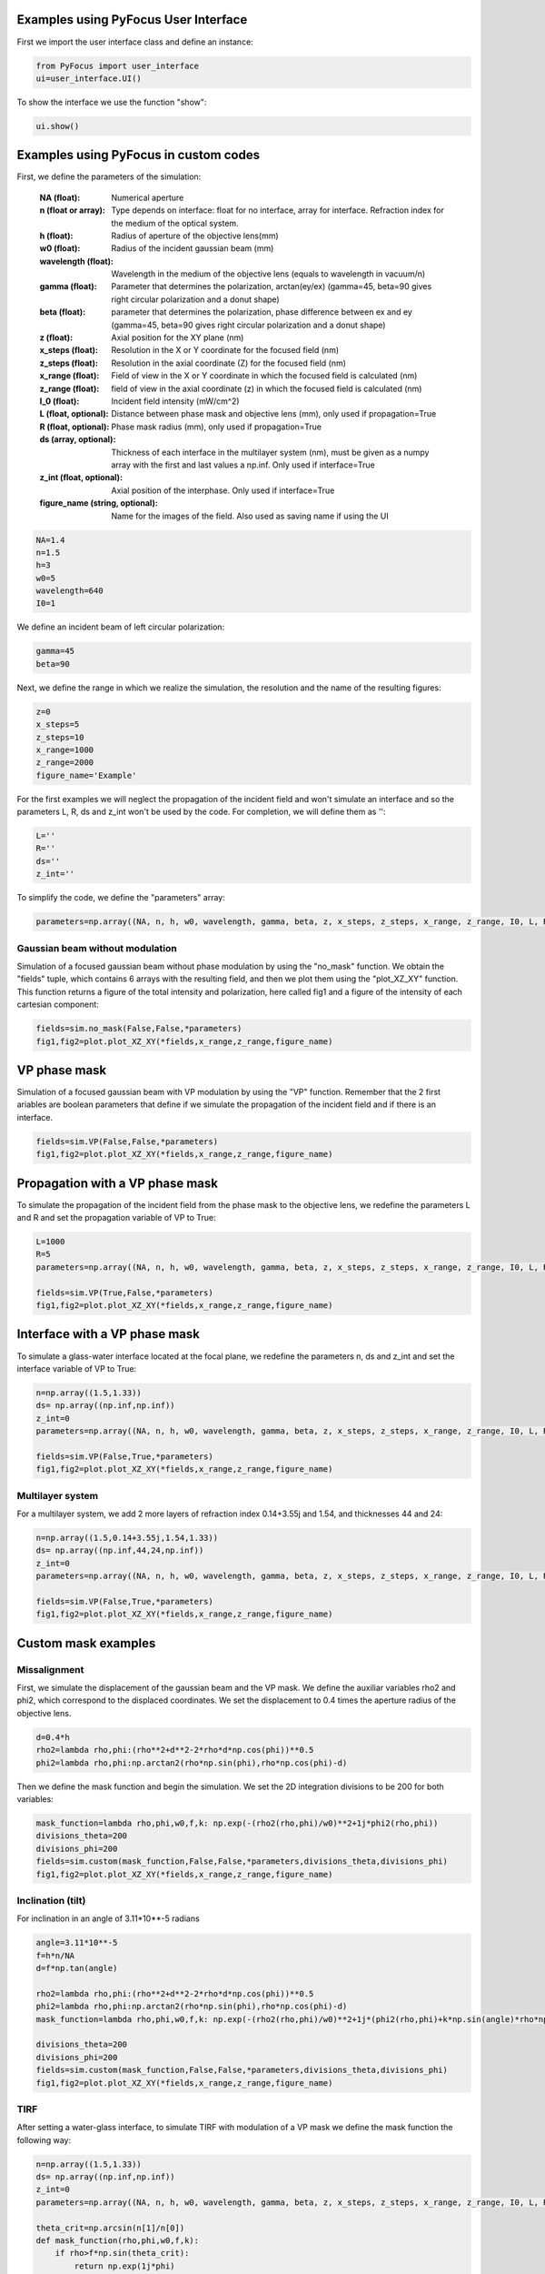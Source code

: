 Examples using PyFocus User Interface
===================================================

First we import the user interface class and define an instance:

.. code-block:: python

   from PyFocus import user_interface 
   ui=user_interface.UI()

To show the interface we use the function "show":

.. code-block:: python

   ui.show()


Examples using PyFocus in custom codes
===================================================

First, we define the parameters of the simulation:

        :NA (float): Numerical aperture        
        :n (float or array): Type depends on interface: float for no interface, array for interface. Refraction index for the medium of the optical system.       
        :h (float): Radius of aperture of the objective lens(mm)
                
        :w0 (float): Radius of the incident gaussian beam (mm)
        
        :wavelength (float): Wavelength in the medium of the objective lens (equals to wavelength in vacuum/n)
        
        :gamma (float): Parameter that determines the polarization, arctan(ey/ex) (gamma=45, beta=90 gives right circular polarization and a donut shape)
        
        :beta (float): parameter that determines the polarization, phase difference between ex and ey (gamma=45, beta=90 gives right circular polarization and a donut shape)
        
        :z (float): Axial position for the XY plane (nm)
        
        :x_steps (float): Resolution in the X or Y coordinate for the focused field (nm)
        
        :z_steps (float): Resolution in the axial coordinate (Z) for the focused field (nm)
        
        :x_range (float): Field of view in the X or Y coordinate in which the focused field is calculated (nm)
        
        :z_range (float): field of view in the axial coordinate (z) in which the focused field is calculated (nm)
        
        :I_0 (float): Incident field intensity (mW/cm^2)
        
        :L (float, optional): Distance between phase mask and objective lens (mm), only used if propagation=True
        
        :R (float, optional): Phase mask radius (mm), only used if propagation=True
        
        :ds (array, optional): Thickness of each interface in the multilayer system (nm), must be given as a numpy array with the first and last values a np.inf. Only used if interface=True
        
        :z_int (float, optional): Axial position of the interphase. Only used if interface=True
        
        :figure_name (string, optional): Name for the images of the field. Also used as saving name if using the UI    

.. code-block:: python

   NA=1.4 
   n=1.5
   h=3
   w0=5
   wavelength=640
   I0=1

We define an incident beam of left circular polarization:

.. code-block:: python

   gamma=45
   beta=90

Next, we define the range in which we realize the simulation, the resolution and the name of the resulting figures:

.. code-block:: python

   z=0
   x_steps=5
   z_steps=10
   x_range=1000
   z_range=2000
   figure_name='Example'

For the first examples we will neglect the propagation of the incident field and won't simulate an interface and so the parameters L, R, ds and z_int won't be used by the code. For completion, we will define them as '':

.. code-block:: python

   L=''
   R=''
   ds=''
   z_int=''

To simplify the code, we define the "parameters" array:

.. code-block:: python

   parameters=np.array((NA, n, h, w0, wavelength, gamma, beta, z, x_steps, z_steps, x_range, z_range, I0, L, R, ds, z_int, figure_name), dtype=object)


Gaussian beam without modulation
--------------------------------

Simulation of a focused gaussian beam without phase modulation by using the "no_mask" function. We obtain the "fields" tuple, which contains 6 arrays with the resulting field, and then we plot them using the "plot_XZ_XY" function. This function returns a figure of the total intensity and polarization, here called fig1 and a figure of the intensity of each cartesian component:

.. code-block:: python

   fields=sim.no_mask(False,False,*parameters) 
   fig1,fig2=plot.plot_XZ_XY(*fields,x_range,z_range,figure_name)

VP phase mask
==============

Simulation of a focused gaussian beam with VP modulation by using the "VP" function. Remember that the 2 first ariables are boolean parameters that define if we simulate the propagation of the incident field and if there is an interface.

.. code-block:: python

   fields=sim.VP(False,False,*parameters) 
   fig1,fig2=plot.plot_XZ_XY(*fields,x_range,z_range,figure_name)


Propagation with a VP phase mask
================================

To simulate the propagation of the incident field from the phase mask to the objective lens, we redefine the parameters L and R and set the propagation variable of VP to True:

.. code-block:: python

   L=1000
   R=5
   parameters=np.array((NA, n, h, w0, wavelength, gamma, beta, z, x_steps, z_steps, x_range, z_range, I0, L, R, ds, z_int, figure_name), dtype=object)

   fields=sim.VP(True,False,*parameters)
   fig1,fig2=plot.plot_XZ_XY(*fields,x_range,z_range,figure_name)

Interface with a VP phase mask
==============================

To simulate a glass-water interface located at the focal plane, we redefine the parameters n, ds and z_int and set the interface variable of VP to True:

.. code-block:: python

   n=np.array((1.5,1.33))
   ds= np.array((np.inf,np.inf))
   z_int=0
   parameters=np.array((NA, n, h, w0, wavelength, gamma, beta, z, x_steps, z_steps, x_range, z_range, I0, L, R, ds, z_int, figure_name), dtype=object)

   fields=sim.VP(False,True,*parameters)
   fig1,fig2=plot.plot_XZ_XY(*fields,x_range,z_range,figure_name)

Multilayer system
-----------------

For a multilayer system, we add 2 more layers of refraction index 0.14+3.55j and 1.54, and thicknesses 44 and 24:

.. code-block:: python

   n=np.array((1.5,0.14+3.55j,1.54,1.33))
   ds= np.array((np.inf,44,24,np.inf))
   z_int=0
   parameters=np.array((NA, n, h, w0, wavelength, gamma, beta, z, x_steps, z_steps, x_range, z_range, I0, L, R, ds, z_int, figure_name), dtype=object)

   fields=sim.VP(False,True,*parameters)
   fig1,fig2=plot.plot_XZ_XY(*fields,x_range,z_range,figure_name)


Custom mask examples
=====================

Missalignment
--------------

First, we simulate the displacement of the gaussian beam and the VP mask. We define the auxiliar variables rho2 and phi2, which correspond to the displaced coordinates. We set the displacement to 0.4 times the aperture radius of the objective lens. 

.. code-block:: python

   d=0.4*h
   rho2=lambda rho,phi:(rho**2+d**2-2*rho*d*np.cos(phi))**0.5
   phi2=lambda rho,phi:np.arctan2(rho*np.sin(phi),rho*np.cos(phi)-d)

Then we define the mask function and begin the simulation. We set the 2D integration divisions to be 200 for both variables:

.. code-block:: python

   mask_function=lambda rho,phi,w0,f,k: np.exp(-(rho2(rho,phi)/w0)**2+1j*phi2(rho,phi))
   divisions_theta=200
   divisions_phi=200
   fields=sim.custom(mask_function,False,False,*parameters,divisions_theta,divisions_phi)
   fig1,fig2=plot.plot_XZ_XY(*fields,x_range,z_range,figure_name)

Inclination (tilt)
-------------------

For inclination in an angle of 3.11*10**-5 radians

.. code-block:: python

   angle=3.11*10**-5
   f=h*n/NA
   d=f*np.tan(angle)

   rho2=lambda rho,phi:(rho**2+d**2-2*rho*d*np.cos(phi))**0.5
   phi2=lambda rho,phi:np.arctan2(rho*np.sin(phi),rho*np.cos(phi)-d)
   mask_function=lambda rho,phi,w0,f,k: np.exp(-(rho2(rho,phi)/w0)**2+1j*(phi2(rho,phi)+k*np.sin(angle)*rho*np.cos(phi2(rho,phi))))

   divisions_theta=200
   divisions_phi=200
   fields=sim.custom(mask_function,False,False,*parameters,divisions_theta,divisions_phi)
   fig1,fig2=plot.plot_XZ_XY(*fields,x_range,z_range,figure_name)

TIRF
-----

After setting a water-glass interface, to simulate TIRF with modulation of a VP mask we define the mask function the following way:

.. code-block:: python

   n=np.array((1.5,1.33))
   ds= np.array((np.inf,np.inf))
   z_int=0
   parameters=np.array((NA, n, h, w0, wavelength, gamma, beta, z, x_steps, z_steps, x_range, z_range, I0, L, R, ds, z_int, figure_name), dtype=object)

   theta_crit=np.arcsin(n[1]/n[0])
   def mask_function(rho,phi,w0,f,k):
       if rho>f*np.sin(theta_crit):
           return np.exp(1j*phi)
       else:
           return 0

   fields=sim.custom(mask_function,False,True,*parameters,200,200)
   fig1,fig2=plot.plot_XZ_XY(*fields,x_range,z_range,figure_name)















